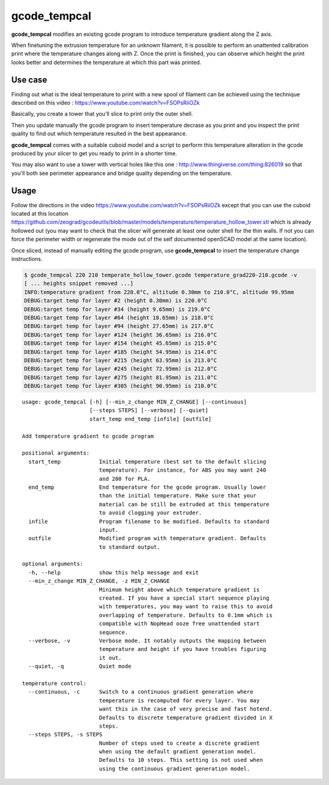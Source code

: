 gcode_tempcal
-------------

**gcode_tempcal** modifies an existing gcode program to introduce temperature
gradient along the Z axis.

When finetuning the extrusion temperature for an unknown filament, it is possible
to perform an unattented calibration print where the temperature changes along
with Z. Once the print is finished, you can observe which height the print looks
better and determines the temperature at which this part was printed.

Use case
........

Finding out what is the ideal temperature to print with a new spool of filament can
be achieved using the technique described on this video : https://www.youtube.com/watch?v=FSOPsRiiOZk

Basically, you create a tower that you'll slice to print only the outer shell.

Then you update manually the gcode program to insert temperature decrase as you print and
you inspect the print quality to find out which temperature resulted in the best appearance.

**gcode_tempcal** comes with a suitable cuboid model and a script to perform this temperature
alteration in the gcode produced by your slicer to get you ready to print in a shorter time.

You may also want to use a tower with vertical holes like this one : http://www.thingiverse.com/thing:826019 so
that you'll both see perimeter appearance and bridge quality depending on the temperature.

Usage
.....

Follow the directions in the video https://www.youtube.com/watch?v=FSOPsRiiOZk except
that you can use the cuboid located at this location https://github.com/zeograd/gcodeutils/blob/master/models/temperature/temperature_hollow_tower.stl
which is already hollowed out (you may want to check that the slicer will generate at least
one outer shell for the thin walls. If not you can force the perimeter width or regenerate the
mode out of the self documented openSCAD model at the same location).

Once sliced, instead of manually editing the gcode program, use **gcode_tempcal** to insert
the temperature change instructions.

.. code:: bash

    $ gcode_tempcal 220 210 temperate_hollow_tower.gcode temperature_grad220-210.gcode -v
    [ ... heights snippet removed ...]
    INFO:temperature gradient from 220.0°C, altitude 0.30mm to 210.0°C, altitude 99.95mm
    DEBUG:target temp for layer #2 (height 0.30mm) is 220.0°C
    DEBUG:target temp for layer #34 (height 9.65mm) is 219.0°C
    DEBUG:target temp for layer #64 (height 18.65mm) is 218.0°C
    DEBUG:target temp for layer #94 (height 27.65mm) is 217.0°C
    DEBUG:target temp for layer #124 (height 36.65mm) is 216.0°C
    DEBUG:target temp for layer #154 (height 45.65mm) is 215.0°C
    DEBUG:target temp for layer #185 (height 54.95mm) is 214.0°C
    DEBUG:target temp for layer #215 (height 63.95mm) is 213.0°C
    DEBUG:target temp for layer #245 (height 72.95mm) is 212.0°C
    DEBUG:target temp for layer #275 (height 81.95mm) is 211.0°C
    DEBUG:target temp for layer #305 (height 90.95mm) is 210.0°C


::

    usage: gcode_tempcal [-h] [--min_z_change MIN_Z_CHANGE] [--continuous]
                         [--steps STEPS] [--verbose] [--quiet]
                         start_temp end_temp [infile] [outfile]

    Add temperature gradient to gcode program

    positional arguments:
      start_temp            Initial temperature (best set to the default slicing
                            temperature). For instance, for ABS you may want 240
                            and 200 for PLA.
      end_temp              End temperature for the gcode program. Usually lower
                            than the initial temperature. Make sure that your
                            material can be still be extruded at this temperature
                            to avoid clogging your extruder.
      infile                Program filename to be modified. Defaults to standard
                            input.
      outfile               Modified program with temperature gradient. Defaults
                            to standard output.

    optional arguments:
      -h, --help            show this help message and exit
      --min_z_change MIN_Z_CHANGE, -z MIN_Z_CHANGE
                            Minimum height above which temperature gradient is
                            created. If you have a special start sequence playing
                            with temperatures, you may want to raise this to avoid
                            overlapping of temperature. Defaults to 0.1mm which is
                            compatible with NopHead ooze free unattended start
                            sequence.
      --verbose, -v         Verbose mode. It notably outputs the mapping between
                            temperature and height if you have troubles figuring
                            it out.
      --quiet, -q           Quiet mode

    temperature control:
      --continuous, -c      Switch to a continuous gradient generation where
                            temperature is recomputed for every layer. You may
                            want this in the case of very precise and fast hotend.
                            Defaults to discrete temperature gradient divided in X
                            steps.
      --steps STEPS, -s STEPS
                            Number of steps used to create a discrete gradient
                            when using the default gradient generation model.
                            Defaults to 10 steps. This setting is not used when
                            using the continuous gradient generation model.


